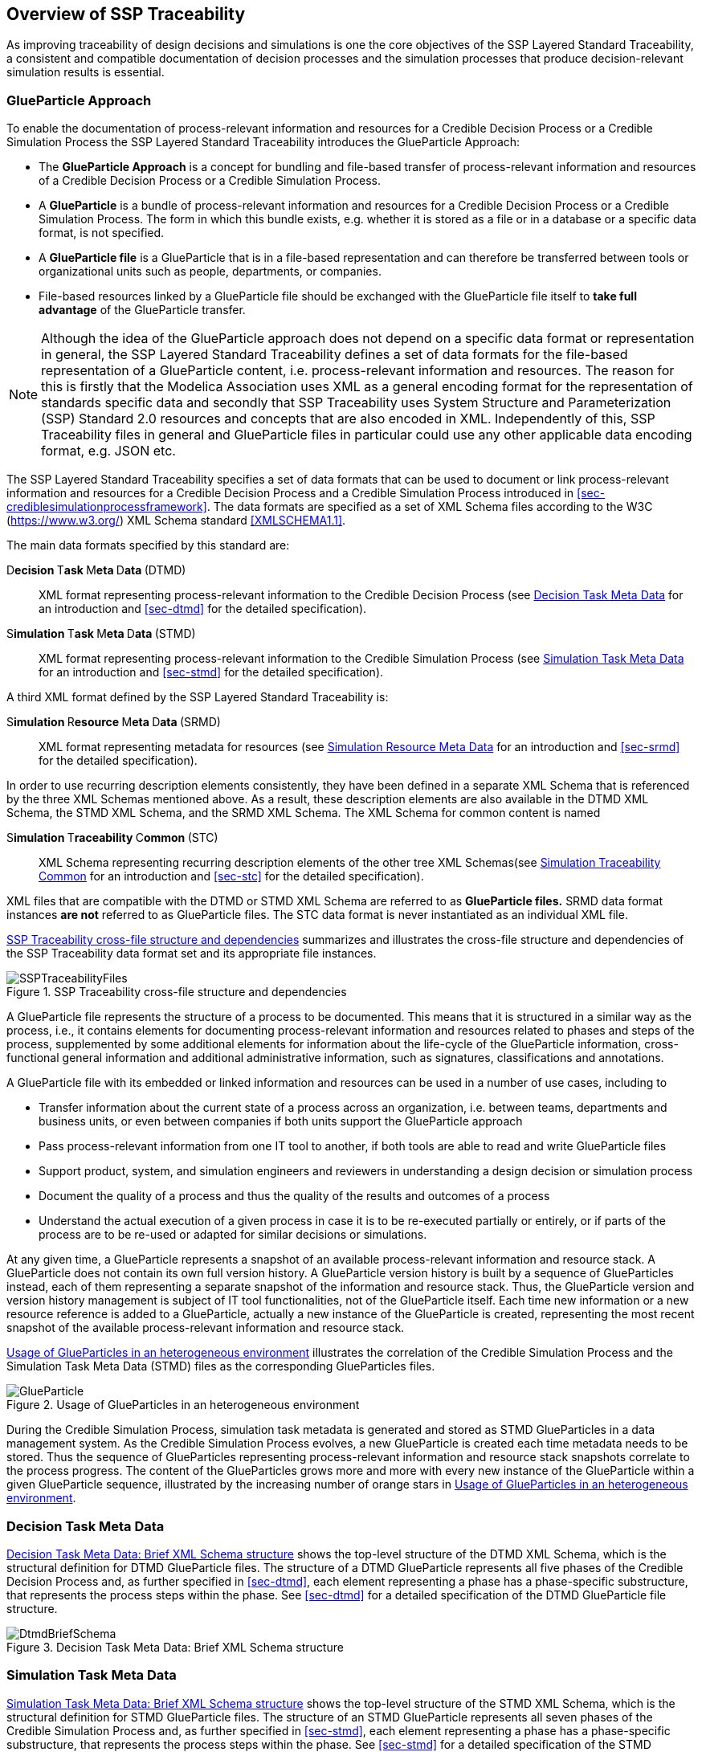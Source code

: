 [#sec-overviewofssptraceability]
== Overview of SSP Traceability

As improving traceability of design decisions and simulations is one the core objectives of the SSP Layered Standard Traceability, a consistent and compatible documentation of decision processes and the simulation processes that produce decision-relevant simulation results is essential.

[#sec-glueparticle]
=== GlueParticle Approach

To enable the documentation of process-relevant information and resources for a Credible Decision Process or a Credible Simulation Process the SSP Layered Standard Traceability introduces the GlueParticle Approach:

* The **GlueParticle Approach** is a concept for bundling and file-based transfer of process-relevant information and resources of a Credible Decision Process or a Credible Simulation Process.

* A **GlueParticle** is a bundle of process-relevant information and resources for a Credible Decision Process or a Credible Simulation Process.
The form in which this bundle exists, e.g. whether it is stored as a file or in a database or a specific data format, is not specified.

* A **GlueParticle file** is a GlueParticle that is in a file-based representation and can therefore be transferred between tools or organizational units such as people, departments, or companies.

* File-based resources linked by a GlueParticle file should be exchanged with the GlueParticle file itself to **take full advantage** of the GlueParticle transfer.

NOTE: Although the idea of the GlueParticle approach does not depend on a specific data format or representation in general, the SSP Layered Standard Traceability defines a set of data formats for the file-based representation of a GlueParticle content, i.e. process-relevant information and resources.
The reason for this is firstly that the Modelica Association uses XML as a general encoding format for the representation of standards specific data and secondly that SSP Traceability uses System Structure and Parameterization (SSP) Standard 2.0 resources and concepts that are also encoded in XML.
Independently of this, SSP Traceability files in general and GlueParticle files in particular could use any other applicable data encoding format, e.g. JSON etc.

The SSP Layered Standard Traceability specifies a set of data formats that can be used to document or link process-relevant information and resources for a Credible Decision Process and a Credible Simulation Process introduced in <<sec-crediblesimulationprocessframework>>.
The data formats are specified as a set of XML Schema files according to the W3C (https://www.w3.org/) XML Schema standard <<XMLSCHEMA1.1>>.

The main data formats specified by this standard are:

D**ecision **T**ask **M**eta **D**ata **(DTMD):: XML format representing process-relevant information to the Credible Decision Process (see <<sec-dtmdintroduction>> for an introduction and <<sec-dtmd>> for the detailed specification).

S**imulation **T**ask **M**eta **D**ata **(STMD):: XML format representing process-relevant information to the Credible Simulation Process (see <<sec-stmdintroduction>> for an introduction and <<sec-stmd>> for the detailed specification).

A third XML format defined by the SSP Layered Standard Traceability is:

S**imulation **R**esource **M**eta **D**ata **(SRMD):: XML format representing metadata for resources (see <<sec-srmdintroduction>> for an introduction and <<sec-srmd>> for the detailed specification).

In order to use recurring description elements consistently, they have been defined in a separate XML Schema that is referenced by the three XML Schemas mentioned above.
As a result, these description elements are also available in the DTMD XML Schema, the STMD XML Schema, and the SRMD XML Schema. The XML Schema for common content is named

S**imulation **T**raceability **C**ommon **(STC):: XML Schema representing recurring description elements of the other tree XML Schemas(see <<sec-stcintroduction>> for an introduction and <<sec-stc>> for the detailed specification).


XML files that are compatible with the DTMD or STMD XML Schema are referred to as **GlueParticle files.**
SRMD data format instances **are not** referred to as GlueParticle files.
The STC data format is never instantiated as an individual XML file. 

<<im-ssptraceabilityfiles>> summarizes and illustrates the cross-file structure and dependencies of the SSP Traceability data format set and its appropriate file instances.

[#im-ssptraceabilityfiles]
.SSP Traceability cross-file structure and dependencies
image::SSPTraceabilityFiles.png[]

A GlueParticle file represents the structure of a process to be documented.
This means that it is structured in a similar way as the process, i.e., it contains elements for documenting process-relevant information and resources related to phases and steps of the process, supplemented by some additional elements for information about the life-cycle of the GlueParticle information, cross-functional general information and additional administrative information, such as signatures, classifications and annotations. 

A GlueParticle file with its embedded or linked information and resources can be used in a number of use cases, including to

* Transfer information about the current state of a process across an organization, i.e. between teams, departments and business units, or even between companies if both units support the GlueParticle approach

* Pass process-relevant information from one IT tool to another, if both tools are able to read and write GlueParticle files

* Support product, system, and simulation engineers and reviewers in understanding a design decision or simulation process

* Document the quality of a process and thus the quality of the results and outcomes of a process

* Understand the actual execution of a given process in case it is to be re-executed partially or entirely, or if parts of the process are to be re-used or adapted for similar decisions or simulations.

At any given time, a GlueParticle represents a snapshot of an available process-relevant information and resource stack.
A GlueParticle does not contain its own full version history.
A GlueParticle version history is built by a sequence of GlueParticles instead, each of them representing a separate snapshot of the information and resource stack.
Thus, the GlueParticle version and version history management is subject of IT tool functionalities, not of the GlueParticle itself.
Each time new information or a new resource reference is added to a GlueParticle, actually a new instance of the GlueParticle is created, representing the most recent snapshot of the available process-relevant information and resource stack.

<<im-glueparticle>> illustrates the correlation of the Credible Simulation Process and the Simulation Task Meta Data (STMD) files as the corresponding GlueParticles files.

[#im-glueparticle]
.Usage of GlueParticles in an heterogeneous environment
image::GlueParticle.png[]

During the Credible Simulation Process, simulation task metadata is generated and stored as STMD GlueParticles in a data management system.
As the Credible Simulation Process evolves, a new GlueParticle is created each time metadata needs to be stored.
Thus the sequence of GlueParticles representing process-relevant information and resource stack snapshots correlate to the process progress.
The content of the GlueParticles grows more and more with every new instance of the GlueParticle within a given GlueParticle sequence, illustrated by the increasing number of orange stars in <<im-glueparticle>>.

[#sec-dtmdintroduction]
=== Decision Task Meta Data

<<im-dtmdbriefschema>> shows the top-level structure of the DTMD XML Schema, which is the structural definition for DTMD GlueParticle files.
The structure of a DTMD GlueParticle represents all five phases of the Credible Decision Process and, as further specified in <<sec-dtmd>>, each element representing a phase has a phase-specific substructure, that represents the process steps within the phase. See <<sec-dtmd>> for a detailed specification of the DTMD GlueParticle file structure.

[#im-dtmdbriefschema.png]
.Decision Task Meta Data: Brief XML Schema structure
image::DtmdBriefSchema.png[]

[#sec-stmdintroduction]
=== Simulation Task Meta Data

<<im-stmdbriefschema>> shows the top-level structure of the STMD XML Schema, which is the structural definition for STMD GlueParticle files.
The structure of an STMD GlueParticle represents all seven phases of the Credible Simulation Process and, as further specified in <<sec-stmd>>, each element representing a phase has a phase-specific substructure, that represents the process steps within the phase.
See <<sec-stmd>> for a detailed specification of the STMD GlueParticle file structure.

[#im-stmdbriefschema]
.Simulation Task Meta Data: Brief XML Schema structure
image::STMDBriefSchema.png[]

[#sec-srmdintroduction]
=== Simulation Resource Meta Data

<<im-srmdbriefschema>> shows the top-level structure of the SRMD XML Schema, which is the structural definition for Simulation Resouce Meta Data files.
SRMD files are used to define essential metadata for resources that can help users quickly understand the content and intent of a simulation resource through human-readable attributes without having to examine the resource in detail.
For example, this support can reduce the effort required to analyze a set of resources received with a simulation request and simplify the selection of appropriate resources from a resource library.

[#im-srmdbriefschema.png]
.Simulation Resource Meta Data: Brief XML Schema structure
image::SRMDBriefSchema.png[]

However, the existence of Simulation Resource Meta Data files is not tied to the actual referencing of corresponding resources by DTMD files or STMD files.
Simulation Resource Meta Data files can also exist for resources regardless of whether the corresponding resource is actually referenced or not.
See <<sec-srmd>> for a detailed specification of the Simulation Resource Meta Data file structure.

An important type of simulation resource is a simulation model.
There are a number of standards, each defining model metadata for simulation models in a specific way.
A common set of core simulation model metadata has been defined under the name "MIC Core", which is based on the concept of the "Model Identity Card" (<<MICCORE2023>>).

[#sec-stcintroduction]
=== Simulation Traceability Common

The STC XML Schema defines a set of elements reused by the other three XML Schema files for multi-instanced information blocks.
See <<sec-stc>> for a detailed specification of the STC elements.

[#sec-ssplayeredstandard]
=== GlueParticle Packaging

The SSP Traceability Standard is a so-called layered standard on SSP, i.e. it extends the scope and coverage of the System Structure and Parameterization Standard (SSP Standard) by additional concepts.
The boundary conditions emerging from this approach are described in <<sec-ssplayeredstandard>>.
One of the boundary conditions refer to the packaging format.

GlueParticles, by their nature, are not self-contained, but reference many resources that they tie together in their function as GlueParticles.
Packaging GlueParticles together with their referenced resources into easily exchangeable packages is therefore of fundamental importance.

The current packaging approach is based on the SSP 2.0 standard, which also serves as the basis for other aspects.
<<sec-ssptraceabilitypackaging>> details how GlueParticles can be packaged in SSP archives, either standalone or in a way that allows these archives to be treated as native SSP packages by SSP-aware processors.
Ways to package GlueParticles in other container formats such as FMUs are also specified.

=== GlueParticle Linkage

GlueParticles tie the referenced resources together in a two-fold manner:
The broad flow of dependencies from inputs via procedures to outputs, supported by rationale information is given by the explicit structure of the step elements.

This broad dependency chain can be enhanced via more fine granular links through the XLink mechanism based link sections that are present in each step and phase. XLink is an existing W3C (https://www.w3.org/) Standard, that is applied here.
See <<XLINK>> for details of he nature and application of XLinks.
